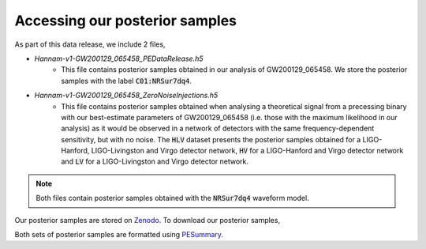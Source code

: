 Accessing our posterior samples
===============================

As part of this data release, we include 2 files,

* `Hannam-v1-GW200129_065458_PEDataRelease.h5`
    * This file contains posterior samples obtained in our analysis of GW200129_065458. We store the posterior samples with the label :code:`C01:NRSur7dq4`.

* `Hannam-v1-GW200129_065458_ZeroNoiseInjections.h5`
    * This file contains posterior samples obtained when analysing a theoretical signal from a precessing binary with our best-estimate parameters of GW200129_065458 (i.e. those with the maximum likelihood in our analysis) as it would be observed in a network of detectors with the same frequency-dependent sensitivity, but with no noise. The :code:`HLV` dataset presents the posterior samples obtained for a LIGO-Hanford, LIGO-Livingston and Virgo detector network, :code:`HV` for a LIGO-Hanford and Virgo detector network and :code:`LV` for a LIGO-Livingston and Virgo detector network.

.. note::

    Both files contain posterior samples obtained with the :code:`NRSur7dq4`
    waveform model.

Our posterior samples are stored on `Zenodo <https://zenodo.org/>`_. To
download our posterior samples,

.. tabbed:: Python

    we recommend using
    `PESummary <https://lscsoft.docs.ligo.org/pesummary/stable_docs/installation.html>`_
    We can download and read the files with the following,

    .. code-block:: python

        from pesummary.core.fetch import download_and_read_file
        data = download_and_read_file(
            "https://www.google.co.uk",
            read_file=True,
            delete_on_exit=False,
            outdir="./",
            download_kwargs={"timeout": 60},
        )
        print(data)

    The files are then downloaded into your current working directory and the
    posterior samples can be accessed via the :code:`data` object.

.. tabbed:: bash

    we recommend using :code:`zendo_get`:

    .. code-block:: bash

        pip install zenodo_get
        zenodo-get XXX

    This will download both files included in this data release. To download a
    single file, we recommend using :code:`cURL`,

    .. code-block:: bash

        curl 


Both sets of posterior samples are formatted using
`PESummary <https://lscsoft.docs.ligo.org/pesummary/index.html>`_.
